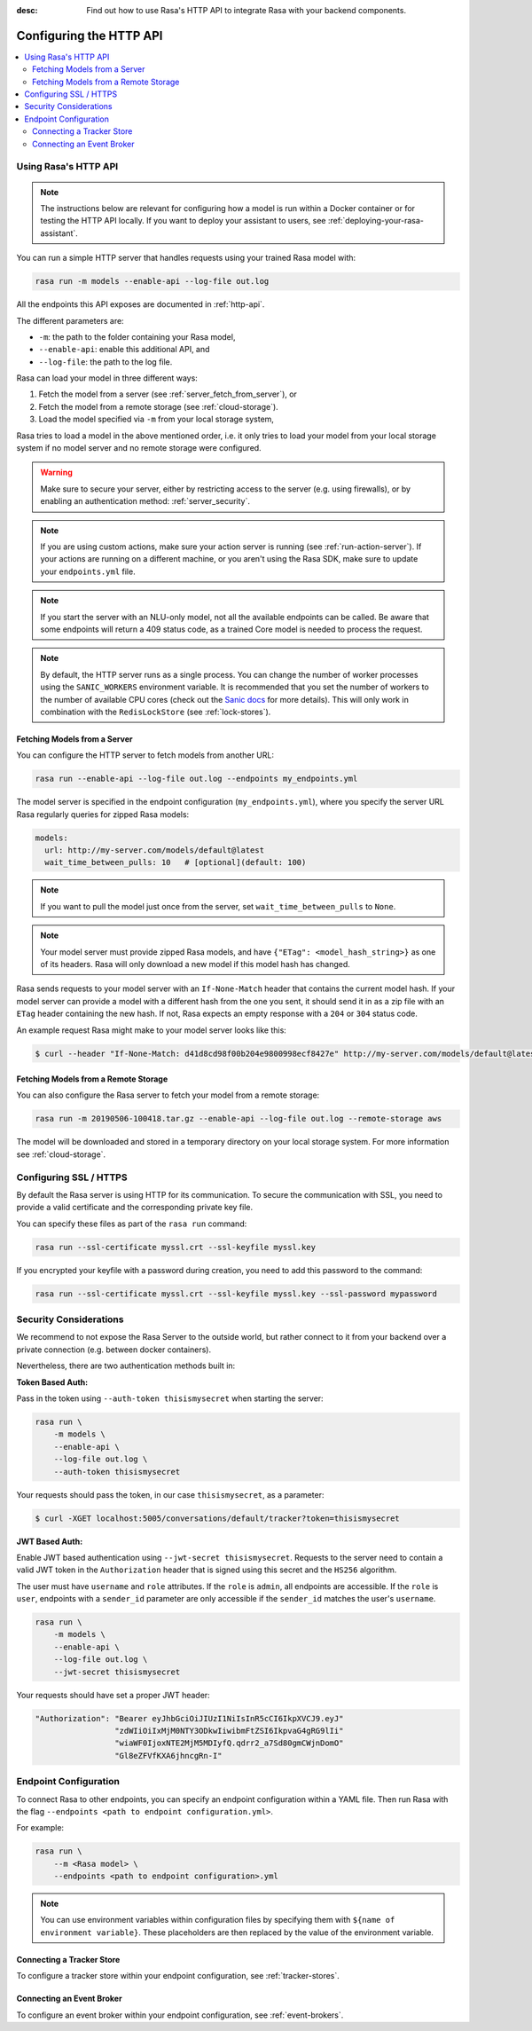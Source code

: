 :desc: Find out how to use Rasa's HTTP API to integrate Rasa
       with your backend components.

.. _configuring-http-api:

Configuring the HTTP API
========================

.. edit-link::

.. contents::
   :local:

Using Rasa's HTTP API
---------------------

.. note:: 

    The instructions below are relevant for configuring how a model is run
    within a Docker container or for testing the HTTP API locally. If you
    want to deploy your assistant to users, see :ref:`deploying-your-rasa-assistant`.

You can run a simple HTTP server that handles requests using your
trained Rasa model with:

.. code-block:: bash

    rasa run -m models --enable-api --log-file out.log

All the endpoints this API exposes are documented in :ref:`http-api`.

The different parameters are:

- ``-m``: the path to the folder containing your Rasa model,
- ``--enable-api``: enable this additional API, and
- ``--log-file``: the path to the log file.

Rasa can load your model in three different ways:

1. Fetch the model from a server (see :ref:`server_fetch_from_server`), or
2. Fetch the model from a remote storage (see :ref:`cloud-storage`).
3. Load the model specified via ``-m`` from your local storage system,

Rasa tries to load a model in the above mentioned order, i.e. it only tries to load your model from your local
storage system if no model server and no remote storage were configured.

.. warning::

    Make sure to secure your server, either by restricting access to the server (e.g. using firewalls), or
    by enabling an authentication method: :ref:`server_security`.


.. note::

    If you are using custom actions, make sure your action server is
    running (see :ref:`run-action-server`). If your actions are running
    on a different machine, or you aren't using the Rasa SDK, make sure
    to update your ``endpoints.yml`` file.


.. note::

    If you start the server with an NLU-only model, not all the available endpoints
    can be called. Be aware that some endpoints will return a 409 status code, as a trained
    Core model is needed to process the request.


.. note::

    By default, the HTTP server runs as a single process. You can change the number
    of worker processes using the ``SANIC_WORKERS`` environment variable. It is
    recommended that you set the number of workers to the number of available CPU cores
    (check out the
    `Sanic docs <https://sanic.readthedocs.io/en/latest/sanic/deploying.html#workers>`_
    for more details). This will only work in combination with the
    ``RedisLockStore`` (see :ref:`lock-stores`).


.. _server_fetch_from_server:

Fetching Models from a Server
~~~~~~~~~~~~~~~~~~~~~~~~~~~~~

You can configure the HTTP server to fetch models from another URL:

.. code-block:: bash

    rasa run --enable-api --log-file out.log --endpoints my_endpoints.yml

The model server is specified in the endpoint configuration
(``my_endpoints.yml``), where you specify the server URL Rasa
regularly queries for zipped Rasa models:

.. code-block:: yaml

    models:
      url: http://my-server.com/models/default@latest
      wait_time_between_pulls: 10   # [optional](default: 100)

.. note::

    If you want to pull the model just once from the server, set
    ``wait_time_between_pulls`` to ``None``.

.. note::

    Your model server must provide zipped Rasa models, and have
    ``{"ETag": <model_hash_string>}`` as one of its headers. Rasa will
    only download a new model if this model hash has changed.

Rasa sends requests to your model server with an ``If-None-Match``
header that contains the current model hash. If your model server can
provide a model with a different hash from the one you sent, it should send it
in as a zip file with an ``ETag`` header containing the new hash. If not, Rasa
expects an empty response with a ``204`` or ``304`` status code.

An example request Rasa might make to your model server looks like this:

.. code-block:: bash

      $ curl --header "If-None-Match: d41d8cd98f00b204e9800998ecf8427e" http://my-server.com/models/default@latest


.. _server_fetch_from_remote_storage:

Fetching Models from a Remote Storage
~~~~~~~~~~~~~~~~~~~~~~~~~~~~~~~~~~~~~

You can also configure the Rasa server to fetch your model from a remote storage:

.. code-block:: bash

    rasa run -m 20190506-100418.tar.gz --enable-api --log-file out.log --remote-storage aws

The model will be downloaded and stored in a temporary directory on your local storage system.
For more information see :ref:`cloud-storage`.

.. _server_ssl:

Configuring SSL / HTTPS
-----------------------

By default the Rasa server is using HTTP for its communication. To secure the
communication with SSL, you need to provide a valid certificate and the corresponding
private key file.

You can specify these files as part of the ``rasa run`` command:

.. code-block:: bash

    rasa run --ssl-certificate myssl.crt --ssl-keyfile myssl.key

If you encrypted your keyfile with a password during creation, you need to add
this password to the command:

.. code-block:: bash

    rasa run --ssl-certificate myssl.crt --ssl-keyfile myssl.key --ssl-password mypassword


.. _server_security:

Security Considerations
-----------------------

We recommend to not expose the Rasa Server to the outside world, but
rather connect to it from your backend over a private connection (e.g.
between docker containers).

Nevertheless, there are two authentication methods built in:

**Token Based Auth:**

Pass in the token using ``--auth-token thisismysecret`` when starting
the server:

.. code-block:: bash

    rasa run \
        -m models \
        --enable-api \
        --log-file out.log \
        --auth-token thisismysecret

Your requests should pass the token, in our case ``thisismysecret``,
as a parameter:

.. code-block:: bash

    $ curl -XGET localhost:5005/conversations/default/tracker?token=thisismysecret

**JWT Based Auth:**

Enable JWT based authentication using ``--jwt-secret thisismysecret``.
Requests to the server need to contain a valid JWT token in
the ``Authorization`` header that is signed using this secret
and the ``HS256`` algorithm.

The user must have ``username`` and ``role`` attributes.
If the ``role`` is ``admin``, all endpoints are accessible.
If the ``role`` is ``user``, endpoints with a ``sender_id`` parameter are only accessible
if the ``sender_id`` matches the user's ``username``.

.. code-block:: bash

    rasa run \
        -m models \
        --enable-api \
        --log-file out.log \
        --jwt-secret thisismysecret


Your requests should have set a proper JWT header:

.. code-block:: text

    "Authorization": "Bearer eyJhbGciOiJIUzI1NiIsInR5cCI6IkpXVCJ9.eyJ"
                     "zdWIiOiIxMjM0NTY3ODkwIiwibmFtZSI6IkpvaG4gRG9lIi"
                     "wiaWF0IjoxNTE2MjM5MDIyfQ.qdrr2_a7Sd80gmCWjnDomO"
                     "Gl8eZFVfKXA6jhncgRn-I"




Endpoint Configuration
----------------------

To connect Rasa to other endpoints, you can specify an endpoint
configuration within a YAML file.
Then run Rasa with the flag
``--endpoints <path to endpoint configuration.yml>``.

For example:

.. code-block:: bash

    rasa run \
        --m <Rasa model> \
        --endpoints <path to endpoint configuration>.yml

.. note::
    You can use environment variables within configuration files by specifying them with ``${name of environment variable}``.
    These placeholders are then replaced by the value of the environment variable.

Connecting a Tracker Store
~~~~~~~~~~~~~~~~~~~~~~~~~~

To configure a tracker store within your endpoint configuration,
see :ref:`tracker-stores`.

Connecting an Event Broker
~~~~~~~~~~~~~~~~~~~~~~~~~~

To configure an event broker within your endpoint configuration,
see :ref:`event-brokers`.

